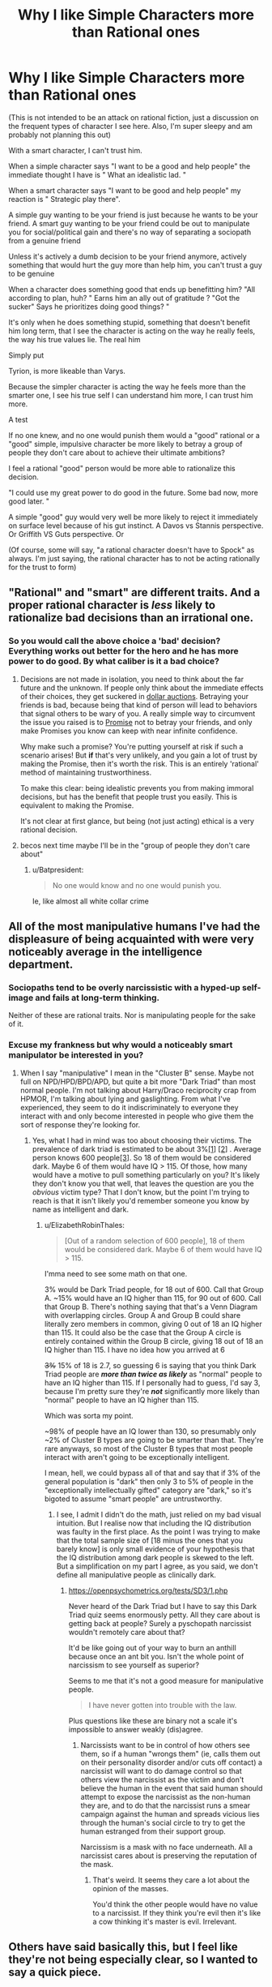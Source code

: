 #+TITLE: Why I like Simple Characters more than Rational ones

* Why I like Simple Characters more than Rational ones
:PROPERTIES:
:Author: Batpresident
:Score: 0
:DateUnix: 1559520169.0
:DateShort: 2019-Jun-03
:END:
(This is not intended to be an attack on rational fiction, just a discussion on the frequent types of character I see here. Also, I'm super sleepy and am probably not planning this out)

With a smart character, I can't trust him.

When a simple character says "I want to be a good and help people" the immediate thought I have is " What an idealistic lad. "

When a smart character says "I want to be good and help people" my reaction is " Strategic play there".

A simple guy wanting to be your friend is just because he wants to be your friend. A smart guy wanting to be your friend could be out to manipulate you for social/political gain and there's no way of separating a sociopath from a genuine friend

Unless it's actively a dumb decision to be your friend anymore, actively something that would hurt the guy more than help him, you can't trust a guy to be genuine

When a character does something good that ends up benefitting him? "All according to plan, huh? " Earns him an ally out of gratitude ? "Got the sucker" Says he prioritizes doing good things? "

It's only when he does something stupid, something that doesn't benefit him long term, that I see the character is acting on the way he really feels, the way his true values lie. The real him

Simply put

Tyrion, is more likeable than Varys.

Because the simpler character is acting the way he feels more than the smarter one, I see his true self I can understand him more, I can trust him more.

A test

If no one knew, and no one would punish them would a "good" rational or a "good" simple, impulsive character be more likely to betray a group of people they don't care about to achieve their ultimate ambitions?

I feel a rational "good" person would be more able to rationalize this decision.

"I could use my great power to do good in the future. Some bad now, more good later. "

A simple "good" guy would very well be more likely to reject it immediately on surface level because of his gut instinct. A Davos vs Stannis perspective. Or Griffith VS Guts perspective. Or

(Of course, some will say, "a rational character doesn't have to Spock" as always. I'm just saying, the rational character has to not be acting rationally for the trust to form)


** "Rational" and "smart" are different traits. And a proper rational character is /less/ likely to rationalize bad decisions than an irrational one.
:PROPERTIES:
:Author: Detsuahxe
:Score: 37
:DateUnix: 1559520832.0
:DateShort: 2019-Jun-03
:END:

*** So you would call the above choice a 'bad' decision? Everything works out better for the hero and he has more power to do good. By what caliber is it a bad choice?
:PROPERTIES:
:Author: Batpresident
:Score: 2
:DateUnix: 1559520924.0
:DateShort: 2019-Jun-03
:END:

**** Decisions are not made in isolation, you need to think about the far future and the unknown. If people only think about the immediate effects of their choices, they get suckered in [[https://en.wikipedia.org/wiki/Dollar_auction][dollar auctions]]. Betraying your friends is bad, because being that kind of person will lead to behaviors that signal others to be wary of you. A really simple way to circumvent the issue you raised is to [[https://wiki.lesswrong.com/wiki/Ethical_injunction][Promise]] not to betray your friends, and only make Promises you know can keep with near infinite confidence.

Why make such a promise? You're putting yourself at risk if such a scenario arises! But *if* that's very unlikely, and you gain a lot of trust by making the Promise, then it's worth the risk. This is an entirely 'rational' method of maintaining trustworthiness.

To make this clear: being idealistic prevents you from making immoral decisions, but has the benefit that people trust you easily. This is equivalent to making the Promise.

It's not clear at first glance, but being (not just acting) ethical is a very rational decision.
:PROPERTIES:
:Author: causalchain
:Score: 31
:DateUnix: 1559549009.0
:DateShort: 2019-Jun-03
:END:


**** becos next time maybe I'll be in the "group of people they don't care about"
:PROPERTIES:
:Author: IICVX
:Score: 13
:DateUnix: 1559521625.0
:DateShort: 2019-Jun-03
:END:

***** u/Batpresident:
#+begin_quote
  No one would know and no one would punish you.
#+end_quote

Ie, like almost all white collar crime
:PROPERTIES:
:Author: Batpresident
:Score: -4
:DateUnix: 1559521777.0
:DateShort: 2019-Jun-03
:END:


** All of the most manipulative humans I've had the displeasure of being acquainted with were very noticeably average in the intelligence department.
:PROPERTIES:
:Author: ElizabethRobinThales
:Score: 30
:DateUnix: 1559528663.0
:DateShort: 2019-Jun-03
:END:

*** Sociopaths tend to be overly narcissistic with a hyped-up self-image and fails at long-term thinking.

Neither of these are rational traits. Nor is manipulating people for the sake of it.
:PROPERTIES:
:Author: Rice_22
:Score: 14
:DateUnix: 1559538570.0
:DateShort: 2019-Jun-03
:END:


*** Excuse my frankness but why would a noticeably smart manipulator be interested in you?
:PROPERTIES:
:Author: nielsik
:Score: 4
:DateUnix: 1559591375.0
:DateShort: 2019-Jun-04
:END:

**** When I say "manipulative" I mean in the "Cluster B" sense. Maybe not full on NPD/HPD/BPD/APD, but quite a bit more "Dark Triad" than most normal people. I'm not talking about Harry/Draco reciprocity crap from HPMOR, I'm talking about lying and gaslighting. From what I've experienced, they seem to do it indiscriminately to everyone they interact with and only become interested in people who give them the sort of response they're looking for.
:PROPERTIES:
:Author: ElizabethRobinThales
:Score: 15
:DateUnix: 1559599069.0
:DateShort: 2019-Jun-04
:END:

***** Yes, what I had in mind was too about choosing their victims. The prevalence of dark triad is estimated to be about 3%[[https://www.ncbi.nlm.nih.gov/pmc/articles/PMC4649950/][[1]]] [[https://en.m.wikipedia.org/wiki/Narcissistic_personality_disorder][[2]]] . Average person knows 600 people[[https://www.ncbi.nlm.nih.gov/pmc/articles/PMC3666355/#!po=71.3483][[3]]]. So 18 of them would be considered dark. Maybe 6 of them would have IQ > 115. Of those, how many would have a motive to pull something particularly on you? It's likely they don't know you that well, that leaves the question are you the /obvious/ victim type? That I don't know, but the point I'm trying to reach is that it isn't likely you'd remember someone you know by name as intelligent and dark.
:PROPERTIES:
:Author: nielsik
:Score: 0
:DateUnix: 1559607839.0
:DateShort: 2019-Jun-04
:END:

****** u/ElizabethRobinThales:
#+begin_quote
  [Out of a random selection of 600 people], 18 of them would be considered dark. Maybe 6 of them would have IQ > 115.
#+end_quote

I'mma need to see some math on that one.

3% would be Dark Triad people, for 18 out of 600. Call that Group A. ~15% would have an IQ higher than 115, for 90 out of 600. Call that Group B. There's nothing saying that that's a Venn Diagram with overlapping circles. Group A and Group B could share literally zero members in common, giving 0 out of 18 an IQ higher than 115. It could also be the case that the Group A circle is entirely contained within the Group B circle, giving 18 out of 18 an IQ higher than 115. I have no idea how you arrived at 6

+3%+ 15% of 18 is 2.7, so guessing 6 is saying that you think Dark Triad people are */more than twice as likely/* as "normal" people to have an IQ higher than 115. If I personally had to guess, I'd say 3, because I'm pretty sure they're */not/* significantly more likely than "normal" people to have an IQ higher than 115.

Which was sorta my point.

~98% of people have an IQ lower than 130, so presumably only ~2% of Cluster B types are going to be smarter than that. They're rare anyways, so most of the Cluster B types that most people interact with aren't going to be exceptionally intelligent.

I mean, hell, we could bypass all of that and say that if 3% of the general population is "dark" then only 3 to 5% of people in the "exceptionally intellectually gifted" category are "dark," so it's bigoted to assume "smart people" are untrustworthy.
:PROPERTIES:
:Author: ElizabethRobinThales
:Score: 13
:DateUnix: 1559618623.0
:DateShort: 2019-Jun-04
:END:

******* I see, I admit I didn't do the math, just relied on my bad visual intuition. But I realise now that including the IQ distribution was faulty in the first place. As the point I was trying to make that the total sample size of [18 minus the ones that you barely know] is only small evidence of your hypothesis that the IQ distribution among dark people is skewed to the left. But a simplification on my part I agree, as you said, we don't define all manipulative people as clinically dark.
:PROPERTIES:
:Author: nielsik
:Score: 3
:DateUnix: 1559639516.0
:DateShort: 2019-Jun-04
:END:

******** [[https://openpsychometrics.org/tests/SD3/1.php]]

Never heard of the Dark Triad but I have to say this Dark Triad quiz seems enormously petty. All they care about is getting back at people? Surely a pyschopath narcissist wouldn't remotely care about that?

It'd be like going out of your way to burn an anthill because once an ant bit you. Isn't the whole point of narcissism to see yourself as superior?

Seems to me that it's not a good measure for manipulative people.

#+begin_quote
  I have never gotten into trouble with the law.
#+end_quote

Plus questions like these are binary not a scale it's impossible to answer weakly (dis)agree.
:PROPERTIES:
:Author: RMcD94
:Score: 1
:DateUnix: 1559992116.0
:DateShort: 2019-Jun-08
:END:

********* Narcissists want to be in control of how others see them, so if a human "wrongs them" (ie, calls them out on their personality disorder and/or cuts off contact) a narcissist will want to do damage control so that others view the narcissist as the victim and don't believe the human in the event that said human should attempt to expose the narcissist as the non-human they are, and to do that the narcissist runs a smear campaign against the human and spreads vicious lies through the human's social circle to try to get the human estranged from their support group.

Narcissism is a mask with no face underneath. All a narcissist cares about is preserving the reputation of the mask.
:PROPERTIES:
:Author: ElizabethRobinThales
:Score: 3
:DateUnix: 1560008234.0
:DateShort: 2019-Jun-08
:END:

********** That's weird. It seems they care a lot about the opinion of the masses.

You'd think the other people would have no value to a narcissist. If they think you're evil then it's like a cow thinking it's master is evil. Irrelevant.
:PROPERTIES:
:Author: RMcD94
:Score: 2
:DateUnix: 1560036509.0
:DateShort: 2019-Jun-09
:END:


** Others have said basically this, but I feel like they're not being especially clear, so I wanted to say a quick piece.

I think you're confusing a rational character with one who is cunning or manipulative. You can have a character who is both rational and simple, as long as the author has set up their abilities and motivations that way. A rational character, for me, is simply one who acts believably, given the available information.
:PROPERTIES:
:Author: iftttAcct2
:Score: 25
:DateUnix: 1559540972.0
:DateShort: 2019-Jun-03
:END:


** Personally, I feel differently. When I observe a non-rational character make a sub-optimal decision because of a "gut feeling" or because it was the "right thing to do" even when others are on the line, I tend to disdain them. I can forgive a character attempting to make a smart decision and failing because "they don't have what it takes" or because their emotional reaction causes them to hesitate, however a character knowingly deciding not to select the best possible option they can makes me view them as selfish or stupid.

Going forward, I'm going to assume that when you refer to smart characters, you're referring to intelligent and rational characters.

​

#+begin_quote
  A simple guy wanting to be your friend is just because he wants to be your friend. A smart guy wanting to be your friend could be out to manipulate you for social/political gain and there's no way of separating a sociopath from a genuine friend
#+end_quote

I agree that someone deciding to form a relationship with me because they enjoy my company is prefereable to them forming one because the possible material, social or political gains.

I disagree however, that only smart people could be out to manipulate you. Consider the case of the socially/politically ambitious character. For these characters, relationships are formed on a different basis than how much they enjoy your company. I think it's clear based on the high school experience of many and politics throughout history that you don't need to be smart or rational to be socially/politically ambitious.

​

#+begin_quote
  Unless it's actively a dumb decision to be your friend anymore, actively something that would hurt the guy more than help him, you can't trust a guy to be genuine
#+end_quote

Strongly disagree here. People form genuine friendships all the time that don't actively hurt them. The vast majority of the friends I've made have been incidental through, school, clubs, hobbies and work. I struggle to think of a single friend I've made that has whose friendship has been an actively negative influence to my goals or values.

​

#+begin_quote
  It's only when he does something stupid, something that doesn't benefit him long term, that I see the character is acting on the way he really feels, the way his true values lie. The real him.
#+end_quote

Here I agree that when someone acts counter to one their apparent interests, they reveal more of their "value hierarchy". However, once again, I strongly disagree that this can only be accomplished through stupid decisions.

Consider the case of the character who loves their family, learns that they only way to save the city is to sacrifice them, and does so. Assuming that sacrificing their family was the only way to save the city and that conclusion was reached rationally we learn that this character has some degree of utilitarian values. I think it's clear from this that it is hard decisions (decisions that run counter to some core value or come at a high cost) that demonstrate a characters values much more that stupid decisions (decisions that are reached through poor or no reasoning).

​

#+begin_quote
  If no one knew, and no one would punish them would a "good" rational or a "good" simple, impulsive character be more likely to betray a group of people they don't care about to achieve their ultimate ambitions?

  I feel a rational "good" person would be more able to rationalize this decision.

  [...]

  A simple "good" guy would very well be more likely to reject it immediately on surface level because of his gut instinct.
#+end_quote

I think that it depends on the ambition. If it's a personal ambition then I think both characters being "good" characters are likely to reject the offer. Alternatively if the ambition is time sensitive and is related to lives of others or a similar "higher cause" then I agree that the "good" rational character would be much more likely to accept the offer than the "good" simple character.

​

*TL;DR:* I think that when you say "smart character" you mean "ambitious, means-end rationalist" and when you say simple character you mean "honest, moral character"
:PROPERTIES:
:Author: cmorez
:Score: 20
:DateUnix: 1559531274.0
:DateShort: 2019-Jun-03
:END:


** Since this is a fiction subreddit, let me use examples to illustrate my point. From [[https://forums.spacebattles.com/threads/aspects-hp-twig-worm-pact-au.724264/#post-54733534][Aspects]], (oversimplifying):

- Sylvester is rational and manipulative.
- Blake is rational but not manipulative.

They act and think completely differently.

In mainstream media, manipulative characters usually act like they're more rational, but they're almost always more irrational. This may have contributed to your impression.

Edited: removed repetition of others' arguments.
:PROPERTIES:
:Author: causalchain
:Score: 14
:DateUnix: 1559550629.0
:DateShort: 2019-Jun-03
:END:

*** I think you're right here, the OP equates rationality with being manipulative. I haven't read Aspects but this comment made me think of the way HJPEV acts vs. the way Draco expects him to act
:PROPERTIES:
:Author: mbzrl
:Score: 7
:DateUnix: 1559582907.0
:DateShort: 2019-Jun-03
:END:


** Surely you'd want your friends to be friends with you because you make their life better not because you were a person who was physically nearby...

What kind of friend is someone who is friends with you just because? If you could be any of the other 7 billion people and they would be friends still then I can't see how you'd feel valued.
:PROPERTIES:
:Author: RMcD94
:Score: 12
:DateUnix: 1559524325.0
:DateShort: 2019-Jun-03
:END:

*** [deleted]
:PROPERTIES:
:Score: 6
:DateUnix: 1559536808.0
:DateShort: 2019-Jun-03
:END:

**** Honestly I used to think that about dogs and then I got a dog. I tell you, I don't care how many generations of selective breeding have made her love me no matter what, when I come home and see that big black bag of elbows wagging its tail and spinning around with joy, the endorphins in my brain fire off like crazy or something because I love it - probably because the same number of generations of selective breeding have co-evolved me to love it.
:PROPERTIES:
:Author: MagicWeasel
:Score: 13
:DateUnix: 1559538784.0
:DateShort: 2019-Jun-03
:END:

***** [deleted]
:PROPERTIES:
:Score: 2
:DateUnix: 1559557956.0
:DateShort: 2019-Jun-03
:END:

****** I'm gonna split the difference with you on this one:

There's nothing wrong with thinking of a dog as part of your family, any more than there would be something wrong with a Roman patriarch thinking of his slaves as people within his household. Thinking of dogs as just tools instead of living, feeling creatures is frankly a red flag about just how well someone can rationalize their cruelty to others. Similarly, the friendship of a dog is not particularly lesser than the friendship of a human who is mentally retarded enough that they will never be able to really understand you or the things you do. A simpleton's heart is no less sincere.

The difference between dogs and cuckoos is that dogs take care of themselves willingly and successfully without their "hosts." We've modified THEM to put up with OUR abusive shit and ask for seconds so that we can take advantage of them as living tools. They're the real world equivalent of a sci-fi servitor race.

That said, I draw the line at "fur baby" stuff. For most American parents, having their children outlive them is absolutely devastating. It often leads to suicide, particularly if there are no remaining children, and very often leads to the parents divorcing and going their own ways. Yet I can't think of any "fur parents" who divorced and killed themselves because their cat died. If their feelings don't actually equal a parent's feelings for their child they are just lying to themselves.

Bottom line, I agree that people need relationships with their actual peers to be healthy, but it's also healthy and virtuous to have compassion and affection for your lessers, even if they are dogs.
:PROPERTIES:
:Author: nonoforreal
:Score: 11
:DateUnix: 1559567219.0
:DateShort: 2019-Jun-03
:END:


****** Using your words, let's develop a model. There are people who want conditional love, people who want unconditional love, and since they don't appear to be mutually exclusive, people who want both in various proportions. If what people are looking for is conditional love, then replacing human interaction with a pet would be unhealthy. People looking for unconditional love can often look for it in animals or humans, with little loss in quality. It's far more likely that these people who consider dogs their only friends are looking for unconditional love in the first place. It is also possible that these people want both conditional and unconditional love, but have nobody close to them that can give them the former, so their best relationship is their pet which can at least give them the latter.

This model matches your observations without necessitating unhealthy behaviour.

Along with that, your comment seems to assume:

- A rise in dog culture means a rise in /unhealthy/ dog culture
- The destruction of the American family, etc, is related to the rise of dog culture (healthy or otherwise) through a significant factor for both.
- That dogs evolved due to human interaction is a bad mark against them. Note: humans evolved for human interaction.
- That a dog's love is unconditional. Note: An abused dog will react differently. They have conditions, they're just different to human ones. In light of this detail, many humans are better at giving unconditional love (eg. good parents).

If you have arguments/resources to bridge these assumptions, then I would be interested to learn. Otherwise, they appear quite suspicious.

Since you have expressed that you prefer conditional love (me too), I understand your sentiments the matter. I consider this very much an end-value. Please understand that other people have unconditional love as an end-value. Their existence doesn't signify an end of civilisation brokenness, they've always been here.
:PROPERTIES:
:Author: causalchain
:Score: 6
:DateUnix: 1559571845.0
:DateShort: 2019-Jun-03
:END:


****** Like, is there anything wrong with the fact that dogs evolved to make us like them? We artificially accepted chocolate bars and double bacon cheeseburgers to be food items that we really enjoy, does that make it somehow wrong, shallow, or otherwise to enjoy somethign just because it was developed to appeal to us?

There's this weird sort of asceticism I've observed in the rationalist movement - I'm half expecting the inevitable response from someone here who has replaced their diet with Soylent because it's more logical/rational than giving into culinary pleasures.

But, ultimately, I feel like life is about taking pleasures when it is appropriate/responsible/ethical/logical, and to me, having a chocolate bar or a nice meal, seeing my dog freak out when I take the leash out for a walk, snuggling on the couch with a romantic partner, etc, those are all ends and there's nothing... shameful about the fact that those ends are pleasurable only because of evolution hijacking my brain. It doesn't make it "illogical" to like those things.
:PROPERTIES:
:Author: MagicWeasel
:Score: 8
:DateUnix: 1559574904.0
:DateShort: 2019-Jun-03
:END:

******* Couldn't have put it any better.
:PROPERTIES:
:Author: Argenteus_CG
:Score: 1
:DateUnix: 1559868125.0
:DateShort: 2019-Jun-07
:END:


****** u/ElizabethRobinThales:
#+begin_quote
  The way they behave, their facial expressions, the sounds they make are all traits evolved specifically to hijack humans emotions and get us to feed and care for them.
#+end_quote

Y'know what else evolved traits to hijack human emotions for the purpose of eliciting a parental response? /The effing human infant/. An infant doesn't display love because it feels the recipient is worthy of it, they display love because they've been given food and warmth and affection and security. Same as any other higher mammal.
:PROPERTIES:
:Author: ElizabethRobinThales
:Score: 6
:DateUnix: 1559699294.0
:DateShort: 2019-Jun-05
:END:


*** The vast majority of my friendships irl happened just because. The ones that lasted were the ones I enjoyed/cared about.
:PROPERTIES:
:Author: Johnkabs
:Score: 1
:DateUnix: 1560537461.0
:DateShort: 2019-Jun-14
:END:


** I agree that you see more about a someone's character when you see what they are willing to give up.

If you can only make that out when "giving something up" means "blundering right into despite any losses" that's on you.

You can understand the values of a rational, intelligent agent by what they are optimizing for. Where do the steps lead? Do they care more about keeping the house, the car, or the dog in the divorce? It's not about whether they are doing something that benefits them in the long term, it's about what they even think "benefits" means.

You want to use Davos as an example of a simple man? You don't think he makes intelligent decisions about risk? Davos, the smuggler? A man who prospered in career that is entirely based on knowing what everyone else wants and thinks and expects and outmaneuvering them? Davos, who got his position as Stannis's hand by, when everyone was concerned with "How do I become king?" showing up to complicate things with "but actually, what SORT of king do you want to be, and would you rather be an unworthy king, or someone you think is worthy of being king but isn't?" Davos is a good man, and his intelligence is intuitive, but don't mistake him for a simpleton just because he's smart enough to effortlessly understand the nuances he concerns himself with.

Simple characters betray everyone around them all the time. They're just too blinded by their own tunnel vision to see it coming.

Robb Stark screwed over everyone dumb enough to trust him because he wanted to do the honorable thing and marry the woman he knocked up. Never mind that doing that meant he had to do the dishonorable thing and break his oaths, or that he would be saddling all his friends and supporters with a small kingdom's worth of enemies they had done nothing to earn themselves. I'm sure that his simple sincerity was a big comfort to all the families that had to find out their fathers and brothers and sons wouldn't be coming home, or who were slaughtered alongside everyone they'd ever known because his army was too dead to come protect his people, because Robb's simple idea of leadership didn't have room for the responsibilities leadership entails.

Simple people are not more trustworthy than intelligent ones. Not thinking ahead from different angles makes people LESS trustworthy, because even when you are sure of their intentions you can't be sure of their actions, and they're prone to forgetting the life-and-death concerns of their friends whenever another simple intention strikes them.
:PROPERTIES:
:Author: nonoforreal
:Score: 11
:DateUnix: 1559573830.0
:DateShort: 2019-Jun-03
:END:


** *Takes a few deep breaths and puts the pitchforks and torches away*\\
I disagree with your definition of what it means to be a rational character and I can't think of any rational works in which long term friendships are one-directionally beneficial.
:PROPERTIES:
:Author: Sonderjye
:Score: 4
:DateUnix: 1559563554.0
:DateShort: 2019-Jun-03
:END:


** I agree with the part where you imply that you need to think this through better.
:PROPERTIES:
:Author: MilesSand
:Score: 4
:DateUnix: 1559876091.0
:DateShort: 2019-Jun-07
:END:


** You (We) are free to discuss anything man, as long as the topic suitable for the subreddit.

Now, onto the matter.

I think you missed the definition of rational character. It's always motive first, means later. Rational character always have goal in mind before making decision or taking action. If a rational character betray somebody, s/he does not need to make up excuse. Her/his conscience has always been clear. It's the goal that drive. Not momentary decision that need justification.

Characters motive and trait is analogous in some special way. For motive, it has been mentioned (in fiction) over and over again that some is more reliable than other. Greed is more trusted than philanthropy. Similarly, for trait, some is more reliable than other! Dumb is more transparent than smart. And obviously, consistent/determined characters is more trusted on their motive than the flighty ones. This is the reason why philanthropic dumb dude is about equal in trustiness compared to greedy smart guy: trait and motive reliability is about cancel each other.

Maybe you did not like rational character because they're rarely dumb. Indeed they never hold the much despised idiot ball. But we've seen them making wrong decision when ill-informed. Did it affect their trustworthiness?

Their motive may also be a problem. They're almost always for the betterment of life in general. At least among the defining works that's freely available. Their traits and motive had always been on the low side on the scale.

As a test I'd like to tell me your impression about the character named Zorian who is a smart dude (low in scale) with motive for survival (high in scale). Compare him with character named Alanic who's determined (high) with a motive for compassion/devotion (low). I would guess their trustiness is about equal.
:PROPERTIES:
:Author: sambelulek
:Score: 3
:DateUnix: 1559530353.0
:DateShort: 2019-Jun-03
:END:


** This comment's sentences might not be in their ideal order. Something that comes to mind here about these two types of people you portray are 'Which would I rather my child grows up to be?'. I think I'd rather my child be smart, careful, introspective and thoroughly-thinking (including and especially when it comes to consequences, and other choosing-between-different-futures and how-to-impose-one's-own-will-on-the-world) rather than sincere shallow-minded cannon-fodder.

​

This extends to protagonists--if one hopes to hope for a protagonist to do well, does it not become intensely frustrating to see them think thinks through on the surface level, then go no further? To see them walk right into self-defeating crises that you predicted earlier and you feel they could have if they had spent a little more time thinking through whether their choices made sense? Or worse, to make self-defeating choices and have those choices turn out fine for them every time because the Author is visibility twisting probability and the world's history to make it happen by coincidence (again, lucky coincidences every time)?

​

It can be fun that if you have two characters like this who have different goals and interact, it's easy to love-to-hate whichever of them isn't the protagonist because they're so hard to deal with(/trust/overcome).

​

That, and people choosing things by gut instinct is painful for me in that how gut instincts often only reflect one's prejudices, rather than what is or is not defensible behaviour.
:PROPERTIES:
:Author: MultipartiteMind
:Score: 3
:DateUnix: 1560045411.0
:DateShort: 2019-Jun-09
:END:


** This is more of a morality related issue than rationality related. The probability is probably the same or very similar for both rational and simple characters.

​

It also depends on how immoral this betrayal is, does it result in somebody dying or is it something smaller like inconveniencing rich powerful people? Is inconveniencing a few rich innocent people ok if you help hundreds avoid starvation ? Is it ok if one rich innocent person dies for the same reason ?

​

As you can see this is a morality discussion, to some moral people hurting innocents is unacceptable, to others it would depend on the outcome the scale of the suffering you cause in exchange for the suffering it would avoid. It depends on the persons morality, is one view better than the other ? Does doing good justify doing a bit of bad? How far is it ok to go? etc..
:PROPERTIES:
:Author: fassina2
:Score: 2
:DateUnix: 1559526595.0
:DateShort: 2019-Jun-03
:END:


** I am in fact the opposite. I dropped the recently hyped up popular anime kimetsu no yaiba because he is a cardboard cutout of a 'simple' character. If he was anything more calculating or reserved I would of kept on watching.
:PROPERTIES:
:Author: Addictedtobadfanfict
:Score: 2
:DateUnix: 1559533425.0
:DateShort: 2019-Jun-03
:END:


** Can you be specific? What characters?
:PROPERTIES:
:Author: Veedrac
:Score: 2
:DateUnix: 1559537773.0
:DateShort: 2019-Jun-03
:END:


** I think this is not really a separation between "simple" and "rational" as it is between a character with a deontologist and an utilitarian.

The deontologist has fixed values. If they say, "I want to be your friend!" you can trust them, because lying is one of their big no-nos, and they will NOT do it, because they stick to their rules.

The utilitarian weighs their values from time to time. They could say "I want to be your friend!" because they mean it, or because they think even lying is acceptable if a greater good is at stake. They have a very small set of ethical goals and decide everything else on the fly.

Ultimately, that's the problem with utilitarianism: it's not optimal for gaining other people's trust. Harry Potter Evans-Verres in HPMOR is definitely a utilitarian in most of what he does, and that's sort of provided the mould for many rational and rationalist characters after him. But his utilitarianism is exactly what gets in trouble with people in that story. I don't think it's impossible to have a rational character who's also a deontologist - in fact, in some ways, Hermione in HPMOR is just that, or at least provides that contrast. And this problem is exactly what often drives a wedge between them. I don't think the point of the story was ever "Harry is always right and Hermione is always wrong" with respect to that conflict. Harry gets very very close to complete disaster thanks to his excessive flexibility.
:PROPERTIES:
:Author: SimoneNonvelodico
:Score: 2
:DateUnix: 1559733694.0
:DateShort: 2019-Jun-05
:END:


** u/eroticas:
#+begin_quote
  Tyrion, is more likeable than Varys.
#+end_quote

I beg to differ! Varys is the only character in GoT I remotely relate to as not HORRIBLY EVIL by real world standards. Especially after Tyrion murdered that prostitute (although tbf I haven't watched past holdedor)
:PROPERTIES:
:Author: eroticas
:Score: 1
:DateUnix: 1559616420.0
:DateShort: 2019-Jun-04
:END:


** I think this is not really a separation between "simple" and "rational" as it is between a character with a deontologist and an utilitarian.

The deontologist has fixed values. If they say, "I want to be your friend!" you can trust them, because lying is one of their big no-nos, and they will NOT do it, because they stick to their rules.

The utilitarian weighs their values from time to time. They could say "I want to be your friend!" because they mean it, or because they think even lying is acceptable if a greater good is at stake. They have a very small set of ethical goals and decide everything else on the fly.

Ultimately, that's the problem with utilitarianism: it's not optimal for gaining other people's trust. Harry Potter Evans-Verres in HPMOR is definitely a utilitarian in most of what he does, and that's sort of provided the mould for many rational and rationalist characters after him. But his utilitarianism is exactly what gets him in trouble with people in that story. I don't think it's impossible to have a rational character who's also a deontologist - in fact, in some ways, Hermione in HPMOR is just that, or at least provides that contrast. And this problem is exactly what often drives a wedge between them. I don't think the point of the story was ever "Harry is always right and Hermione is always wrong" with respect to that conflict. Harry gets very very close to complete disaster thanks to his excessive flexibility.
:PROPERTIES:
:Author: SimoneNonvelodico
:Score: 1
:DateUnix: 1559733731.0
:DateShort: 2019-Jun-05
:END:


** This is why Luffy from One Piece is my favourite protagonist of all time.
:PROPERTIES:
:Author: Johnkabs
:Score: 1
:DateUnix: 1560537378.0
:DateShort: 2019-Jun-14
:END:
